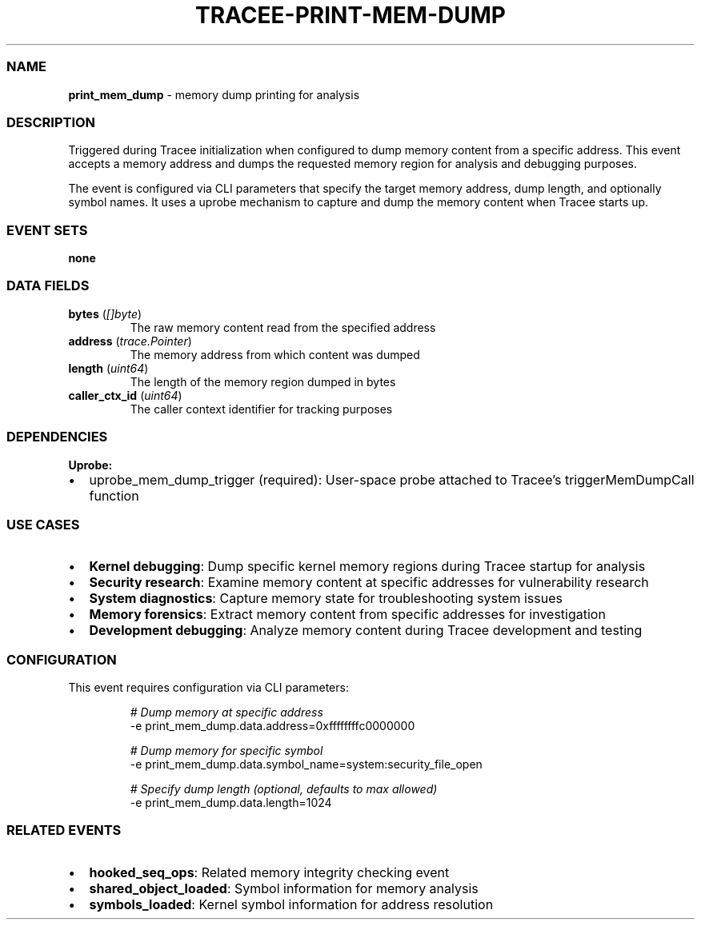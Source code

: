 .\" Automatically generated by Pandoc 3.2
.\"
.TH "TRACEE\-PRINT\-MEM\-DUMP" "1" "" "" "Tracee Event Manual"
.SS NAME
\f[B]print_mem_dump\f[R] \- memory dump printing for analysis
.SS DESCRIPTION
Triggered during Tracee initialization when configured to dump memory
content from a specific address.
This event accepts a memory address and dumps the requested memory
region for analysis and debugging purposes.
.PP
The event is configured via CLI parameters that specify the target
memory address, dump length, and optionally symbol names.
It uses a uprobe mechanism to capture and dump the memory content when
Tracee starts up.
.SS EVENT SETS
\f[B]none\f[R]
.SS DATA FIELDS
.TP
\f[B]bytes\f[R] (\f[I][]byte\f[R])
The raw memory content read from the specified address
.TP
\f[B]address\f[R] (\f[I]trace.Pointer\f[R])
The memory address from which content was dumped
.TP
\f[B]length\f[R] (\f[I]uint64\f[R])
The length of the memory region dumped in bytes
.TP
\f[B]caller_ctx_id\f[R] (\f[I]uint64\f[R])
The caller context identifier for tracking purposes
.SS DEPENDENCIES
\f[B]Uprobe:\f[R]
.IP \[bu] 2
uprobe_mem_dump_trigger (required): User\-space probe attached to
Tracee\[cq]s triggerMemDumpCall function
.SS USE CASES
.IP \[bu] 2
\f[B]Kernel debugging\f[R]: Dump specific kernel memory regions during
Tracee startup for analysis
.IP \[bu] 2
\f[B]Security research\f[R]: Examine memory content at specific
addresses for vulnerability research
.IP \[bu] 2
\f[B]System diagnostics\f[R]: Capture memory state for troubleshooting
system issues
.IP \[bu] 2
\f[B]Memory forensics\f[R]: Extract memory content from specific
addresses for investigation
.IP \[bu] 2
\f[B]Development debugging\f[R]: Analyze memory content during Tracee
development and testing
.SS CONFIGURATION
This event requires configuration via CLI parameters:
.IP
.EX
\f[I]# Dump memory at specific address\f[R]
\-e print_mem_dump.data.address=0xffffffffc0000000

\f[I]# Dump memory for specific symbol\f[R]
\-e print_mem_dump.data.symbol_name=system:security_file_open

\f[I]# Specify dump length (optional, defaults to max allowed)\f[R]
\-e print_mem_dump.data.length=1024
.EE
.SS RELATED EVENTS
.IP \[bu] 2
\f[B]hooked_seq_ops\f[R]: Related memory integrity checking event
.IP \[bu] 2
\f[B]shared_object_loaded\f[R]: Symbol information for memory analysis
.IP \[bu] 2
\f[B]symbols_loaded\f[R]: Kernel symbol information for address
resolution
